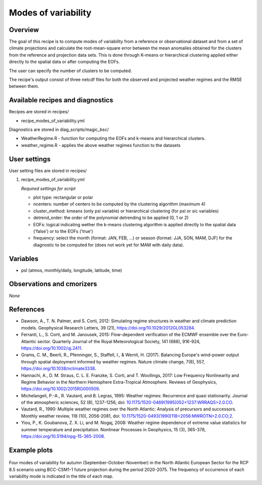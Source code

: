 .. _recipes_modes_of_variability:

Modes of variability
====================

Overview
--------

The goal of this recipe is to compute modes of variability from a reference or observational dataset and from a set of climate projections and calculate the root-mean-square error between the mean anomalies obtained for the clusters from the reference and projection data sets.
This is done through K-means or hierarchical clustering applied either directly to the spatial data or after computing the EOFs.

The user can specify the number of clusters to be computed.

The recipe's output consist of three netcdf files for both the observed and projected weather regimes and the RMSE between them.


Available recipes and diagnostics
---------------------------------

Recipes are stored in recipes/

* recipe_modes_of_variability.yml


Diagnostics are stored in diag_scripts/magic_bsc/

* WeatherRegime.R - function for computing the EOFs and k-means and hierarchical clusters.

* weather_regime.R - applies the above weather regimes function to the datasets



User settings
-------------

User setting files are stored in recipes/

#. recipe_modes_of_variability.yml

   *Required settings for script*

   * plot type: rectangular or polar
   * ncenters: number of centers to be computed by the clustering algorithm (maximum 4)
   * cluster_method: kmeans (only psl variable) or hierarchical clustering (for psl or sic variables) 
   * detrend_order: the order of the polynomial detrending to be applied (0, 1 or 2)
   * EOFs: logical indicating wether the k-means clustering algorithm is applied directly to the spatial data ('false') or to the EOFs ('true')
   * frequency: select the month (format: JAN, FEB, ...) or season (format: JJA, SON, MAM, DJF) for the diagnostic to be computed for (does not work yet for MAM with daily data).


Variables
---------

* psl (atmos, monthly/daily, longitude, latitude, time)


Observations and cmorizers
--------------------------

*None*

References
----------

* Dawson, A., T. N. Palmer, and S. Corti, 2012: Simulating regime structures in weather and climate prediction models. Geophysical Research Letters, 39 (21), https://doi.org/10.1029/2012GL053284.

* Ferranti, L., S. Corti, and M. Janousek, 2015: Flow-dependent verification of the ECMWF ensemble over the Euro-Atlantic sector. Quarterly Journal of the Royal Meteorological Society, 141 (688), 916-924, https://doi.org/10.1002/qj.2411.

* Grams, C. M., Beerli, R., Pfenninger, S., Staffell, I., & Wernli, H. (2017). Balancing Europe's wind-power output through spatial deployment informed by weather regimes. Nature climate change, 7(8), 557, https://doi.org/10.1038/nclimate3338.

* Hannachi, A., D. M. Straus, C. L. E. Franzke, S. Corti, and T. Woollings, 2017: Low Frequency Nonlinearity and Regime Behavior in the Northern Hemisphere Extra-Tropical Atmosphere. Reviews of Geophysics, https://doi.org/10.1002/2015RG000509.

* Michelangeli, P.-A., R. Vautard, and B. Legras, 1995: Weather regimes: Recurrence and quasi stationarity. Journal of the atmospheric sciences, 52 (8), 1237-1256, doi: `10.1175/1520-0469(1995)052<1237:WRRAQS>2.0.CO <https://journals.ametsoc.org/doi/10.1175/1520-0469%281995%29052%3C1237%3AWRRAQS%3E2.0.CO%3B2>`_. 

* Vautard, R., 1990: Multiple weather regimes over the North Atlantic: Analysis of precursors and successors. Monthly weather review, 118 (10), 2056-2081, doi: `10.1175/1520-0493(1990)118<2056:MWROTN>2.0.CO;2 <https://journals.ametsoc.org/doi/10.1175/1520-0493%281990%29118%3C2056%3AMWROTN%3E2.0.CO%3B2>`_.

* Yiou, P., K. Goubanova, Z. X. Li, and M. Nogaj, 2008: Weather regime dependence of extreme value statistics for summer temperature and precipitation. Nonlinear Processes in Geophysics, 15 (3), 365-378, https://doi.org/10.5194/npg-15-365-2008.




Example plots
-------------

.. _fig_modesofvar:
.. figure::  /recipes/figures/modes_of_variability/SON-psl_predicted_regimes.png
   :align:   center
   :width:   14cm

Four modes of variability for autumn (September-October-November) in the North Atlantic European Sector for the RCP 8.5 scenario using BCC-CSM1-1 future projection during the period 2020-2075. The frequency of occurrence of each variability mode is indicated in the title of each map.



